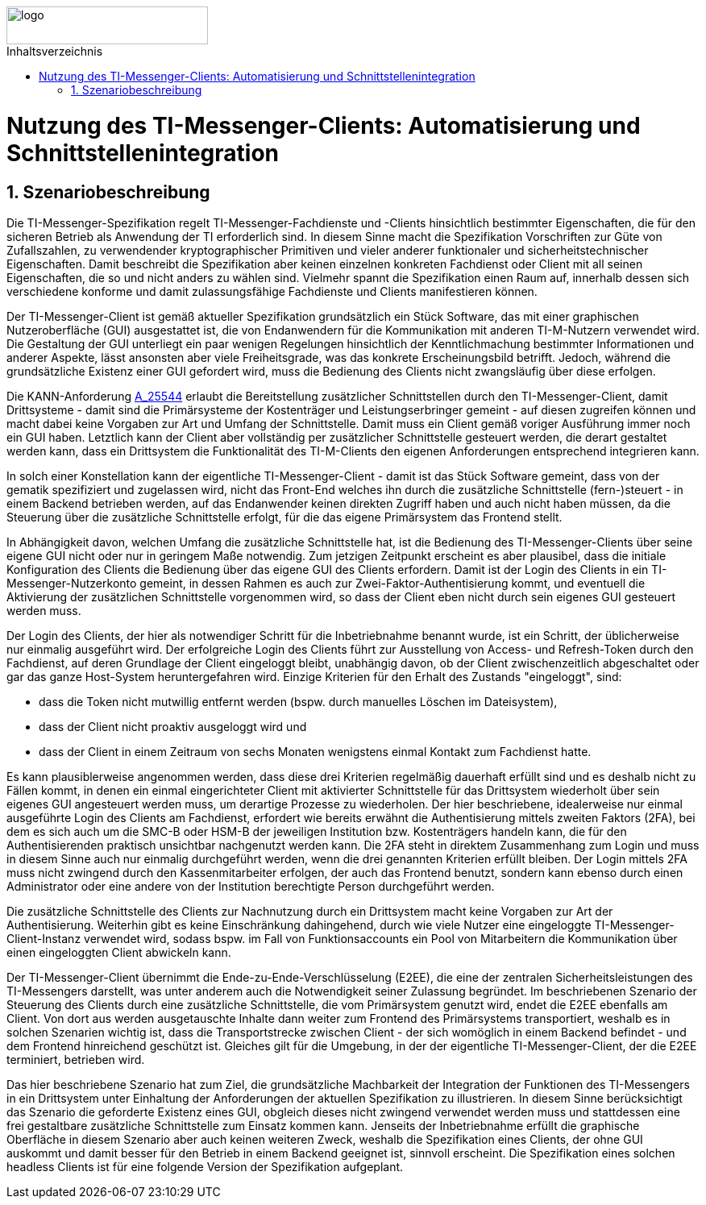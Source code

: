 ifdef::env-github[]
:tip-caption: :bulb:
:note-caption: :information_source:
:important-caption: :heavy_exclamation_mark:
:caution-caption: :fire:
:warning-caption: :warning:
endif::[]

:imagesdir: ../../images
:toc: macro
:toclevels: 6
:toc-title: Inhaltsverzeichnis
:numbered:
:sectnumlevels: 6

image::meta/gematik.png[logo,width=250,height=47,role=right]

toc::[]

= Nutzung des TI-Messenger-Clients: Automatisierung und Schnittstellenintegration
== Szenariobeschreibung
Die TI-Messenger-Spezifikation regelt TI-Messenger-Fachdienste und -Clients hinsichtlich bestimmter Eigenschaften, die für den sicheren Betrieb als Anwendung der TI erforderlich sind. In diesem Sinne macht die Spezifikation Vorschriften zur Güte von Zufallszahlen, zu verwendender kryptographischer Primitiven und vieler anderer funktionaler und sicherheitstechnischer Eigenschaften.
Damit beschreibt die Spezifikation aber keinen einzelnen konkreten Fachdienst oder Client mit all seinen Eigenschaften, die so und nicht anders zu wählen sind. Vielmehr spannt die Spezifikation einen Raum auf, innerhalb dessen sich verschiedene konforme und damit zulassungsfähige Fachdienste und Clients manifestieren können.

Der TI-Messenger-Client ist gemäß aktueller Spezifikation grundsätzlich ein Stück Software, das mit einer graphischen Nutzeroberfläche (GUI) ausgestattet ist, die von Endanwendern für die Kommunikation mit anderen TI-M-Nutzern verwendet wird. Die Gestaltung der GUI unterliegt ein paar wenigen Regelungen hinsichtlich der Kenntlichmachung bestimmter Informationen und anderer Aspekte, lässt ansonsten aber viele Freiheitsgrade, was das konkrete Erscheinungsbild betrifft. Jedoch, während die grundsätzliche Existenz einer GUI gefordert wird, muss die Bedienung des Clients nicht zwangsläufig über diese erfolgen. 

Die KANN-Anforderung link:https://gemspec.gematik.de/prereleases/Draft_TI-Messenger_24_2/gemSpec_TI-M_Pro_V1.0.0_CC/#A_25544[A_25544] erlaubt die Bereitstellung zusätzlicher Schnittstellen durch den TI-Messenger-Client, damit Drittsysteme - damit sind die Primärsysteme der Kostenträger und Leistungserbringer gemeint - auf diesen zugreifen können und macht dabei keine Vorgaben zur Art und Umfang der Schnittstelle. Damit muss ein Client gemäß voriger Ausführung immer noch ein GUI haben. Letztlich kann der Client aber vollständig per zusätzlicher Schnittstelle gesteuert werden, die derart gestaltet werden kann, dass ein Drittsystem die Funktionalität des TI-M-Clients den eigenen Anforderungen entsprechend integrieren kann.

In solch einer Konstellation kann der eigentliche TI-Messenger-Client - damit ist das Stück Software gemeint, dass von der gematik spezifiziert und zugelassen wird, nicht das Front-End welches ihn durch die zusätzliche Schnittstelle (fern-)steuert - in einem Backend betrieben werden, auf das Endanwender keinen direkten Zugriff haben und auch nicht haben müssen, da die Steuerung über die zusätzliche Schnittstelle erfolgt, für die das eigene Primärsystem das Frontend stellt. 

In Abhängigkeit davon, welchen Umfang die zusätzliche Schnittstelle hat, ist die Bedienung des TI-Messenger-Clients über seine eigene GUI nicht oder nur in geringem Maße notwendig. Zum jetzigen Zeitpunkt erscheint es aber plausibel, dass die initiale Konfiguration des Clients die Bedienung über das eigene GUI des Clients erfordern. Damit ist der Login des Clients in ein TI-Messenger-Nutzerkonto gemeint, in dessen Rahmen es auch zur Zwei-Faktor-Authentisierung kommt, und eventuell die Aktivierung der zusätzlichen Schnittstelle vorgenommen wird, so dass der Client eben nicht durch sein eigenes GUI gesteuert werden muss.

Der Login des Clients, der hier als notwendiger Schritt für die Inbetriebnahme benannt wurde, ist ein Schritt, der üblicherweise nur einmalig ausgeführt wird. Der erfolgreiche Login des Clients führt zur Ausstellung von Access- und Refresh-Token durch den Fachdienst, auf deren Grundlage der Client eingeloggt bleibt, unabhängig davon, ob der Client zwischenzeitlich abgeschaltet oder gar das ganze Host-System heruntergefahren wird. Einzige Kriterien für den Erhalt des Zustands "eingeloggt", sind:

- dass die Token nicht mutwillig entfernt werden (bspw. durch manuelles Löschen im Dateisystem), 
- dass der Client nicht proaktiv ausgeloggt wird und
- dass der Client in einem Zeitraum von sechs Monaten wenigstens einmal Kontakt zum Fachdienst hatte.

Es kann plausiblerweise angenommen werden, dass diese drei Kriterien regelmäßig dauerhaft erfüllt sind und es deshalb nicht zu Fällen kommt, in denen ein einmal eingerichteter Client mit aktivierter Schnittstelle für das Drittsystem wiederholt über sein eigenes GUI angesteuert werden muss, um derartige Prozesse zu wiederholen. Der hier beschriebene, idealerweise nur einmal ausgeführte Login des Clients am Fachdienst, erfordert wie bereits erwähnt die Authentisierung mittels zweiten Faktors (2FA), bei dem es sich auch um die SMC-B oder HSM-B der jeweiligen Institution bzw. Kostenträgers handeln kann, die für den Authentisierenden praktisch unsichtbar nachgenutzt werden kann. Die 2FA steht in direktem Zusammenhang zum Login und muss in diesem Sinne auch nur einmalig durchgeführt werden, wenn die drei genannten Kriterien erfüllt bleiben. Der Login mittels 2FA muss nicht zwingend durch den Kassenmitarbeiter erfolgen, der auch das Frontend benutzt, sondern kann ebenso durch einen Administrator oder eine andere von der Institution berechtigte Person durchgeführt werden.

Die zusätzliche Schnittstelle des Clients zur Nachnutzung durch ein Drittsystem macht keine Vorgaben zur Art der Authentisierung. Weiterhin gibt es keine Einschränkung dahingehend, durch wie viele Nutzer eine eingeloggte TI-Messenger-Client-Instanz verwendet wird, sodass bspw. im Fall von Funktionsaccounts ein Pool von Mitarbeitern die Kommunikation über einen eingeloggten Client abwickeln kann.

Der TI-Messenger-Client übernimmt die Ende-zu-Ende-Verschlüsselung (E2EE), die eine der zentralen Sicherheitsleistungen des TI-Messengers darstellt, was unter anderem auch die Notwendigkeit seiner Zulassung begründet. Im beschriebenen Szenario der Steuerung des Clients durch eine zusätzliche Schnittstelle, die vom Primärsystem genutzt wird, endet die E2EE ebenfalls am Client. Von dort aus werden ausgetauschte Inhalte dann weiter zum Frontend des Primärsystems transportiert, weshalb es in solchen Szenarien wichtig ist, dass die Transportstrecke zwischen Client - der sich womöglich in einem Backend befindet - und dem Frontend hinreichend geschützt ist. Gleiches gilt für die Umgebung, in der der eigentliche TI-Messenger-Client, der die E2EE terminiert, betrieben wird.

Das hier beschriebene Szenario hat zum Ziel, die grundsätzliche Machbarkeit der Integration der Funktionen des TI-Messengers in ein Drittsystem unter Einhaltung der Anforderungen der aktuellen Spezifikation zu illustrieren. In diesem Sinne berücksichtigt das Szenario die geforderte Existenz eines GUI, obgleich dieses nicht zwingend verwendet werden muss und stattdessen eine frei gestaltbare zusätzliche Schnittstelle zum Einsatz kommen kann. Jenseits der Inbetriebnahme erfüllt die graphische Oberfläche in diesem Szenario aber auch keinen weiteren Zweck, weshalb die Spezifikation eines Clients, der ohne GUI auskommt und damit besser für den Betrieb in einem Backend geeignet ist, sinnvoll erscheint. Die Spezifikation eines solchen headless Clients ist für eine folgende Version der Spezifikation aufgeplant.  
